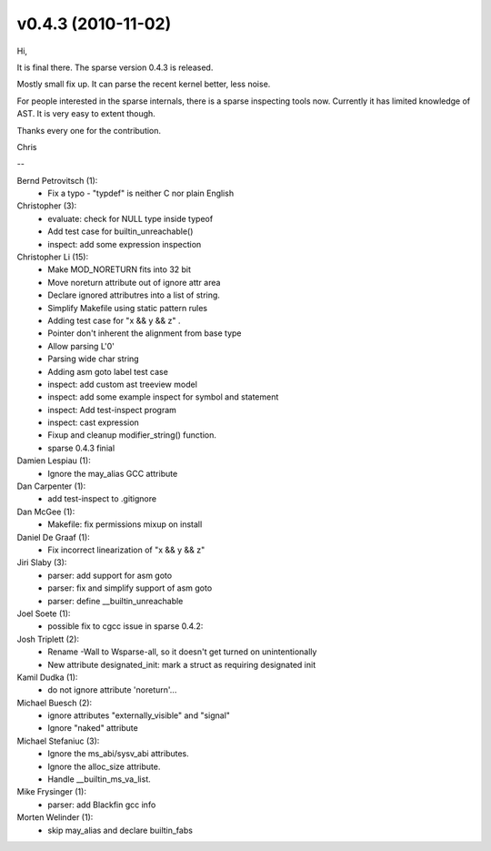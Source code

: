 v0.4.3 (2010-11-02)
===================

Hi,

It is final there. The sparse version 0.4.3 is released.

Mostly small fix up. It can parse the recent kernel better, less noise.

For people interested in the sparse internals, there is a sparse inspecting
tools now. Currently it has limited knowledge of AST. It is very easy to
extent though.

Thanks every one for the contribution.

Chris

--

Bernd Petrovitsch (1):
   * Fix a typo - "typdef" is neither C nor plain English

Christopher (3):
   * evaluate: check for NULL type inside typeof
   * Add test case for builtin_unreachable()
   * inspect: add some expression inspection

Christopher Li (15):
   * Make MOD_NORETURN fits into 32 bit
   * Move noreturn attribute out of ignore attr area
   * Declare ignored attributres into a list of string.
   * Simplify Makefile using static pattern rules
   * Adding test case for "x && y && z" .
   * Pointer don't inherent the alignment from base type
   * Allow parsing L'\0'
   * Parsing wide char string
   * Adding asm goto label test case
   * inspect: add custom ast treeview model
   * inspect: add some example inspect for symbol and statement
   * inspect: Add test-inspect program
   * inspect: cast expression
   * Fixup and cleanup modifier_string() function.
   * sparse 0.4.3 finial

Damien Lespiau (1):
   * Ignore the may_alias GCC attribute

Dan Carpenter (1):
   * add test-inspect to .gitignore

Dan McGee (1):
   * Makefile: fix permissions mixup on install

Daniel De Graaf (1):
   * Fix incorrect linearization of "x && y && z"

Jiri Slaby (3):
   * parser: add support for asm goto
   * parser: fix and simplify support of asm goto
   * parser: define __builtin_unreachable

Joel Soete (1):
   * possible fix to cgcc issue in sparse 0.4.2:

Josh Triplett (2):
   * Rename -Wall to Wsparse-all, so it doesn't get turned on unintentionally
   * New attribute designated_init: mark a struct as requiring designated init

Kamil Dudka (1):
   * do not ignore attribute 'noreturn'...

Michael Buesch (2):
   * ignore attributes "externally_visible" and "signal"
   * Ignore "naked" attribute

Michael Stefaniuc (3):
   * Ignore the ms_abi/sysv_abi attributes.
   * Ignore the alloc_size attribute.
   * Handle __builtin_ms_va_list.

Mike Frysinger (1):
   * parser: add Blackfin gcc info

Morten Welinder (1):
   * skip may_alias and declare builtin_fabs
